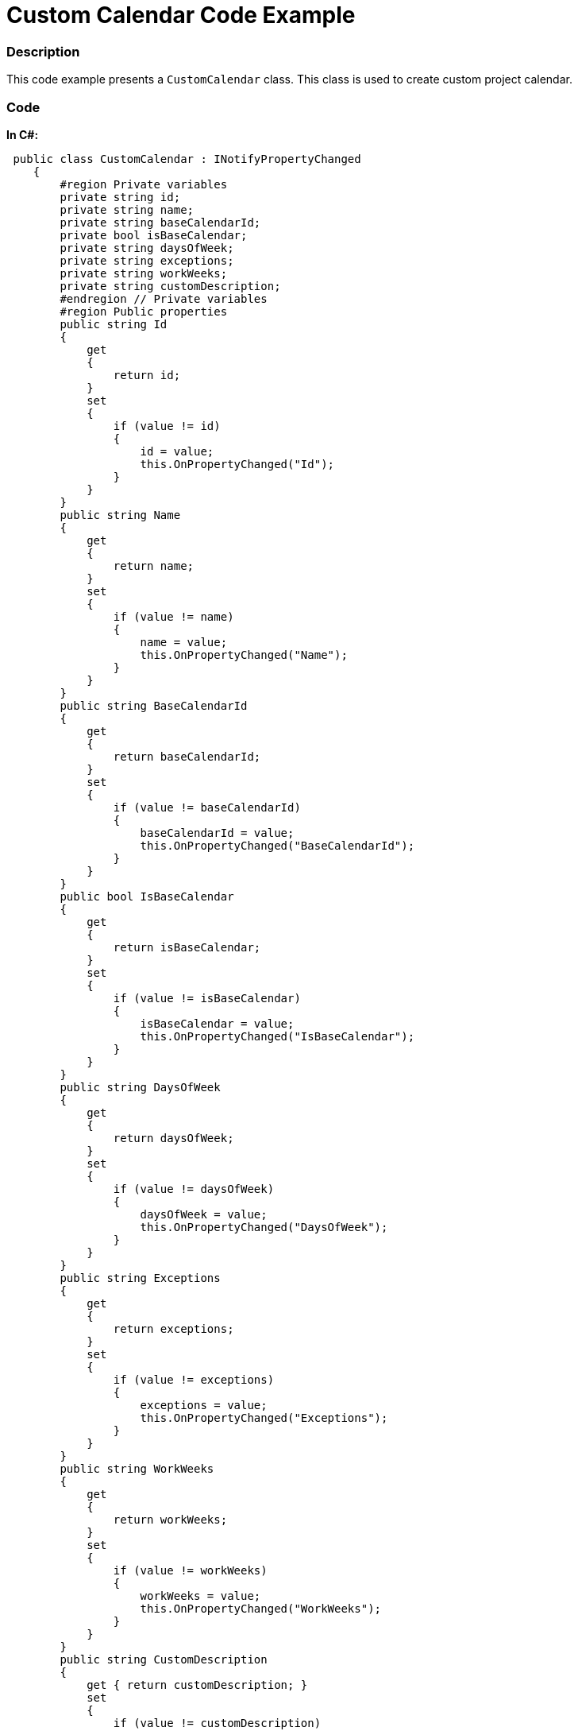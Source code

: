 ﻿////

|metadata|
{
    "name": "resources-xamgantt-custom-calendar-code-example",
    "controlName": [],
    "tags": [],
    "guid": "24a1c8f1-2785-4b4e-b199-e721f91f55d3",  
    "buildFlags": [],
    "createdOn": "2016-05-25T18:21:53.4760617Z"
}
|metadata|
////

= Custom Calendar Code Example

=== Description

This code example presents a `CustomCalendar` class. This class is used to create custom project calendar.

=== Code

*In C#:*

[source,csharp]
----
 public class CustomCalendar : INotifyPropertyChanged
    {
        #region Private variables
        private string id;
        private string name;
        private string baseCalendarId;
        private bool isBaseCalendar;
        private string daysOfWeek;
        private string exceptions;
        private string workWeeks;
        private string customDescription;
        #endregion // Private variables
        #region Public properties
        public string Id
        {
            get
            {
                return id;
            }
            set
            {
                if (value != id)
                {
                    id = value;
                    this.OnPropertyChanged("Id");
                }
            }
        }
        public string Name
        {
            get
            {
                return name;
            }
            set
            {
                if (value != name)
                {
                    name = value;
                    this.OnPropertyChanged("Name");
                }
            }
        }
        public string BaseCalendarId
        {
            get
            {
                return baseCalendarId;
            }
            set
            {
                if (value != baseCalendarId)
                {
                    baseCalendarId = value;
                    this.OnPropertyChanged("BaseCalendarId");
                }
            }
        }
        public bool IsBaseCalendar
        {
            get
            {
                return isBaseCalendar;
            }
            set
            {
                if (value != isBaseCalendar)
                {
                    isBaseCalendar = value;
                    this.OnPropertyChanged("IsBaseCalendar");
                }
            }
        }
        public string DaysOfWeek
        {
            get
            {
                return daysOfWeek;
            }
            set
            {
                if (value != daysOfWeek)
                {
                    daysOfWeek = value;
                    this.OnPropertyChanged("DaysOfWeek");
                }
            }
        }
        public string Exceptions
        {
            get
            {
                return exceptions;
            }
            set
            {
                if (value != exceptions)
                {
                    exceptions = value;
                    this.OnPropertyChanged("Exceptions");
                }
            }
        }
        public string WorkWeeks
        {
            get
            {
                return workWeeks;
            }
            set
            {
                if (value != workWeeks)
                {
                    workWeeks = value;
                    this.OnPropertyChanged("WorkWeeks");
                }
            }
        }
        public string CustomDescription
        {
            get { return customDescription; }
            set
            {
                if (value != customDescription)
                {
                    customDescription = value;
                    OnPropertyChanged("CustomDescription");
                }
            }
        }
        #endregion // Public properties
        #region INotifyPropertyChanged
        public event PropertyChangedEventHandler PropertyChanged;
        public void OnPropertyChanged(string propertyName)
        {
            if (PropertyChanged != null)
            {
                PropertyChanged(this, new PropertyChangedEventArgs(propertyName));
            }
        }
        #endregion // INotifyPropertyChanged
    }
----

*In Visual Basic:*

[source,vb]
----
Public Class CustomCalendar
      Implements INotifyPropertyChanged
      #Region "Private variables"
      Private m_id As String
      Private m_name As String
      Private m_baseCalendarId As String
      Private m_isBaseCalendar As Boolean
      Private m_daysOfWeek As String
      Private m_exceptions As String
      Private m_workWeeks As String
      Private m_customDescription As String
      #End Region
      #Region "Public properties"
      Public Property Id() As String
            Get
                  Return m_id
            End Get
            Set
                  If value <> m_id Then
                        m_id = value
                        Me.OnPropertyChanged("Id")
                  End If
            End Set
      End Property
      Public Property Name() As String
            Get
                  Return m_name
            End Get
            Set
                  If value <> m_name Then
                        m_name = value
                        Me.OnPropertyChanged("Name")
                  End If
            End Set
      End Property
      Public Property BaseCalendarId() As String
            Get
                  Return m_baseCalendarId
            End Get
            Set
                  If value <> m_baseCalendarId Then
                        m_baseCalendarId = value
                        Me.OnPropertyChanged("BaseCalendarId")
                  End If
            End Set
      End Property
      Public Property IsBaseCalendar() As Boolean
            Get
                  Return m_isBaseCalendar
            End Get
            Set
                  If value <> m_isBaseCalendar Then
                        m_isBaseCalendar = value
                        Me.OnPropertyChanged("IsBaseCalendar")
                  End If
            End Set
      End Property
      Public Property DaysOfWeek() As String
            Get
                  Return m_daysOfWeek
            End Get
            Set
                  If value <> m_daysOfWeek Then
                        m_daysOfWeek = value
                        Me.OnPropertyChanged("DaysOfWeek")
                  End If
            End Set
      End Property
      Public Property Exceptions() As String
            Get
                  Return m_exceptions
            End Get
            Set
                  If value <> m_exceptions Then
                        m_exceptions = value
                        Me.OnPropertyChanged("Exceptions")
                  End If
            End Set
      End Property
      Public Property WorkWeeks() As String
            Get
                  Return m_workWeeks
            End Get
            Set
                  If value <> m_workWeeks Then
                        m_workWeeks = value
                        Me.OnPropertyChanged("WorkWeeks")
                  End If
            End Set
      End Property
      Public Property CustomDescription() As String
            Get
                  Return m_customDescription
            End Get
            Set
                  If value <> m_customDescription Then
                        m_customDescription = value
                        OnPropertyChanged("CustomDescription")
                  End If
            End Set
      End Property
      #End Region
      #Region "INotifyPropertyChanged"
      Public Event PropertyChanged As PropertyChangedEventHandler
      Public Sub OnPropertyChanged(propertyName As String)
            RaiseEvent PropertyChanged(Me, New PropertyChangedEventArgs(propertyName))
      End Sub
      #End Region
End Class
----

== Related Content

=== Topics

The following topics provide additional information related to this topic.

[options="header", cols="a,a"]
|====
|Topic|Purpose

| link:xamgantt-configuring-custom-calendars-for-xamgantt.html[Configuring Custom Calendars for xamGantt]
|This topic describes how you can create your custom calendar class and use it with xamGantt.

|====